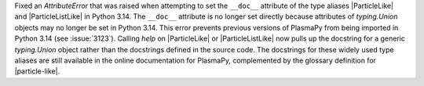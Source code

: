 Fixed an `AttributeError` that was raised when attempting to set
the ``__doc__`` attribute of the type aliases |ParticleLike| and |ParticleListLike| in
Python 3.14. The ``__doc__`` attribute is no longer set directly because
attributes of `typing.Union` objects may no longer be set in Python 3.14.
This error prevents previous versions of PlasmaPy from being imported in
Python 3.14 (see :issue:`3123`). Calling `help` on |ParticleLike| or |ParticleListLike|
now pulls up the docstring for a generic `typing.Union` object
rather than the docstrings defined in the source code. The docstrings
for these widely used type aliases are still available in the online documentation for
PlasmaPy, complemented by the glossary definition for |particle-like|.
